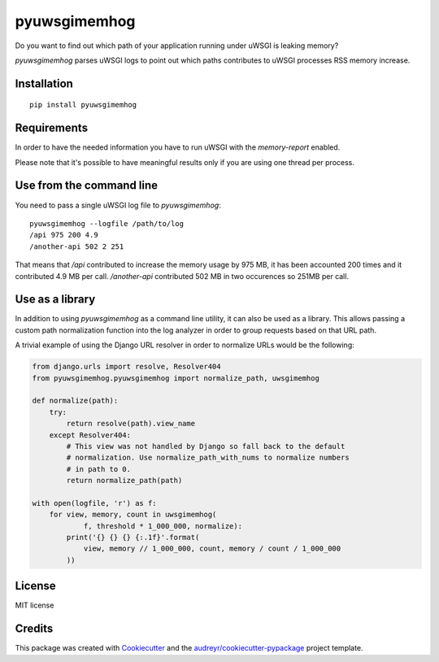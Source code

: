 =============
pyuwsgimemhog
=============


.. image:: https://img.shields.io/pypi/v/pyuwsgimemhog.svg
        :target: https://pypi.python.org/pypi/pyuwsgimemhog

.. image:: https://img.shields.io/travis/xrmx/pyuwsgimemhog.svg
        :target: https://travis-ci.org/xrmx/pyuwsgimemhog


Do you want to find out which path of your application running under uWSGI
is leaking memory?

*pyuwsgimemhog* parses uWSGI logs to point out which paths contributes to
uWSGI processes RSS memory increase.


Installation
------------

::

    pip install pyuwsgimemhog


Requirements
------------

In order to have the needed information you have to run uWSGI with the
*memory-report* enabled.

Please note that it's possible to have meaningful results only if you
are using one thread per process.


Use from the command line
-------------------------

You need to pass a single uWSGI log file to *pyuwsgimemhog*:

::

    pyuwsgimemhog --logfile /path/to/log
    /api 975 200 4.9
    /another-api 502 2 251


That means that */api* contributed to increase the memory usage by 975 MB,
it has been accounted 200 times and it contributed 4.9 MB per call.
*/another-api* contributed 502 MB in two occurences so 251MB per call.


Use as a library
----------------

In addition to using *pyuwsgimemhog* as a command line utility, it can also be
used as a library. This allows passing a custom path normalization function
into the log analyzer in order to group requests based on that URL path.

A trivial example of using the Django URL resolver in order to normalize URLs
would be the following:

.. code-block:: python

    from django.urls import resolve, Resolver404
    from pyuwsgimemhog.pyuwsgimemhog import normalize_path, uwsgimemhog

    def normalize(path):
        try:
            return resolve(path).view_name
        except Resolver404:
            # This view was not handled by Django so fall back to the default
            # normalization. Use normalize_path_with_nums to normalize numbers
            # in path to 0.
            return normalize_path(path)

    with open(logfile, 'r') as f:
        for view, memory, count in uwsgimemhog(
                f, threshold * 1_000_000, normalize):
            print('{} {} {} {:.1f}'.format(
                view, memory // 1_000_000, count, memory / count / 1_000_000
            ))


License
-------

MIT license

Credits
-------

This package was created with Cookiecutter_ and the `audreyr/cookiecutter-pypackage`_ project template.

.. _Cookiecutter: https://github.com/audreyr/cookiecutter
.. _`audreyr/cookiecutter-pypackage`: https://github.com/audreyr/cookiecutter-pypackage
